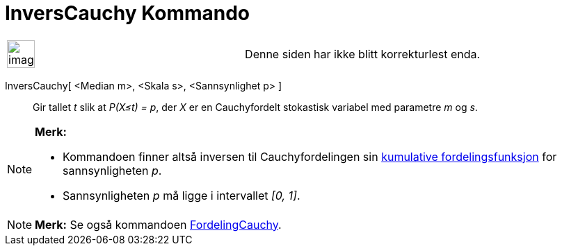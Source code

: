 = InversCauchy Kommando
:page-en: commands/InverseCauchy
ifdef::env-github[:imagesdir: /nb/modules/ROOT/assets/images]

[width="100%",cols="50%,50%",]
|===
a|
image:Ambox_content.png[image,width=40,height=40]

|Denne siden har ikke blitt korrekturlest enda.
|===

InversCauchy[ <Median m>, <Skala s>, <Sannsynlighet p> ]::
  Gir tallet _t_ slik at _P(X≤t) = p_, der _X_ er en Cauchyfordelt stokastisk variabel med parametre _m_ og _s_.

[NOTE]
====

*Merk:*

* Kommandoen finner altså inversen til Cauchyfordelingen sin
https://en.wikipedia.org/wiki/no:Kumulativ_fordelingsfunksjon[kumulative fordelingsfunksjon] for sannsynligheten _p_.
* Sannsynligheten _p_ må ligge i intervallet _[0, 1]_.

====

[NOTE]
====

*Merk:* Se også kommandoen xref:/commands/FordelingCauchy.adoc[FordelingCauchy].

====
